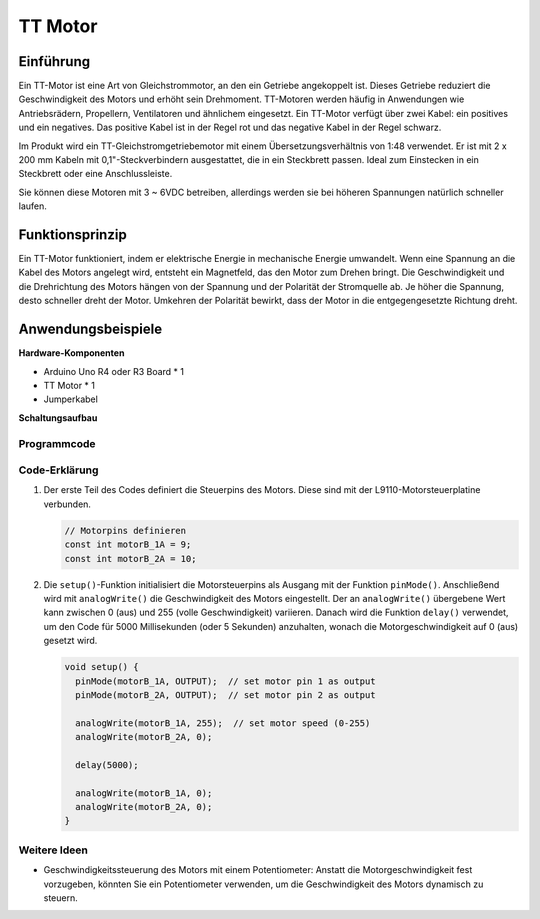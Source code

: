 .. _cpn_ttmotor:

TT Motor
==========================

.. image:: img/29_tt_motor.jpg
    :width: 400
    :align: center

.. raw:: html
    
    <br/>

Einführung
---------------------------
Ein TT-Motor ist eine Art von Gleichstrommotor, an den ein Getriebe angekoppelt ist. Dieses Getriebe reduziert die Geschwindigkeit des Motors und erhöht sein Drehmoment. TT-Motoren werden häufig in Anwendungen wie Antriebsrädern, Propellern, Ventilatoren und ähnlichem eingesetzt. Ein TT-Motor verfügt über zwei Kabel: ein positives und ein negatives. Das positive Kabel ist in der Regel rot und das negative Kabel in der Regel schwarz.

Im Produkt wird ein TT-Gleichstromgetriebemotor mit einem Übersetzungsverhältnis von 1:48 verwendet. Er ist mit 2 x 200 mm Kabeln mit 0,1"-Steckverbindern ausgestattet, die in ein Steckbrett passen. Ideal zum Einstecken in ein Steckbrett oder eine Anschlussleiste.

Sie können diese Motoren mit 3 ~ 6VDC betreiben, allerdings werden sie bei höheren Spannungen natürlich schneller laufen.


Funktionsprinzip
---------------------------
Ein TT-Motor funktioniert, indem er elektrische Energie in mechanische Energie umwandelt. Wenn eine Spannung an die Kabel des Motors angelegt wird, entsteht ein Magnetfeld, das den Motor zum Drehen bringt. Die Geschwindigkeit und die Drehrichtung des Motors hängen von der Spannung und der Polarität der Stromquelle ab. Je höher die Spannung, desto schneller dreht der Motor. Umkehren der Polarität bewirkt, dass der Motor in die entgegengesetzte Richtung dreht.


Anwendungsbeispiele
---------------------------

**Hardware-Komponenten**

- Arduino Uno R4 oder R3 Board * 1
- TT Motor * 1
- Jumperkabel


**Schaltungsaufbau**

.. image:: img/29_tt_motor_circuit.png
    :width: 400
    :align: center

.. raw:: html
    
    <br/><br/>   

Programmcode
^^^^^^^^^^^^^^^^^^^^

.. raw:: html
    
    <iframe src=https://create.arduino.cc/editor/sunfounder01/045d66e3-280d-4ef8-aa96-a1770ade414f/preview?embed style="height:510px;width:100%;margin:10px 0" frameborder=0></iframe>


.. raw:: html

   <video loop autoplay muted style = "max-width:100%">
      <source src="../_static/video/basic/29-component_ttmotor.mp4"  type="video/mp4">
      Your browser does not support the video tag.
   </video>
   <br/><br/>  

Code-Erklärung
^^^^^^^^^^^^^^^^^^^^

1. Der erste Teil des Codes definiert die Steuerpins des Motors. Diese sind mit der L9110-Motorsteuerplatine verbunden.

   .. code-block:: arduino
   
      // Motorpins definieren
      const int motorB_1A = 9;
      const int motorB_2A = 10;

2. Die ``setup()``-Funktion initialisiert die Motorsteuerpins als Ausgang mit der Funktion ``pinMode()``. Anschließend wird mit ``analogWrite()`` die Geschwindigkeit des Motors eingestellt. Der an ``analogWrite()`` übergebene Wert kann zwischen 0 (aus) und 255 (volle Geschwindigkeit) variieren. Danach wird die Funktion ``delay()`` verwendet, um den Code für 5000 Millisekunden (oder 5 Sekunden) anzuhalten, wonach die Motorgeschwindigkeit auf 0 (aus) gesetzt wird.

   .. code-block:: arduino
   
      void setup() {
        pinMode(motorB_1A, OUTPUT);  // set motor pin 1 as output
        pinMode(motorB_2A, OUTPUT);  // set motor pin 2 as output
   
        analogWrite(motorB_1A, 255);  // set motor speed (0-255)
        analogWrite(motorB_2A, 0);
   
        delay(5000);
   
        analogWrite(motorB_1A, 0);  
        analogWrite(motorB_2A, 0);
      }

Weitere Ideen
^^^^^^^^^^^^^^^^^^^^

- Geschwindigkeitssteuerung des Motors mit einem Potentiometer: Anstatt die Motorgeschwindigkeit fest vorzugeben, könnten Sie ein Potentiometer verwenden, um die Geschwindigkeit des Motors dynamisch zu steuern.

